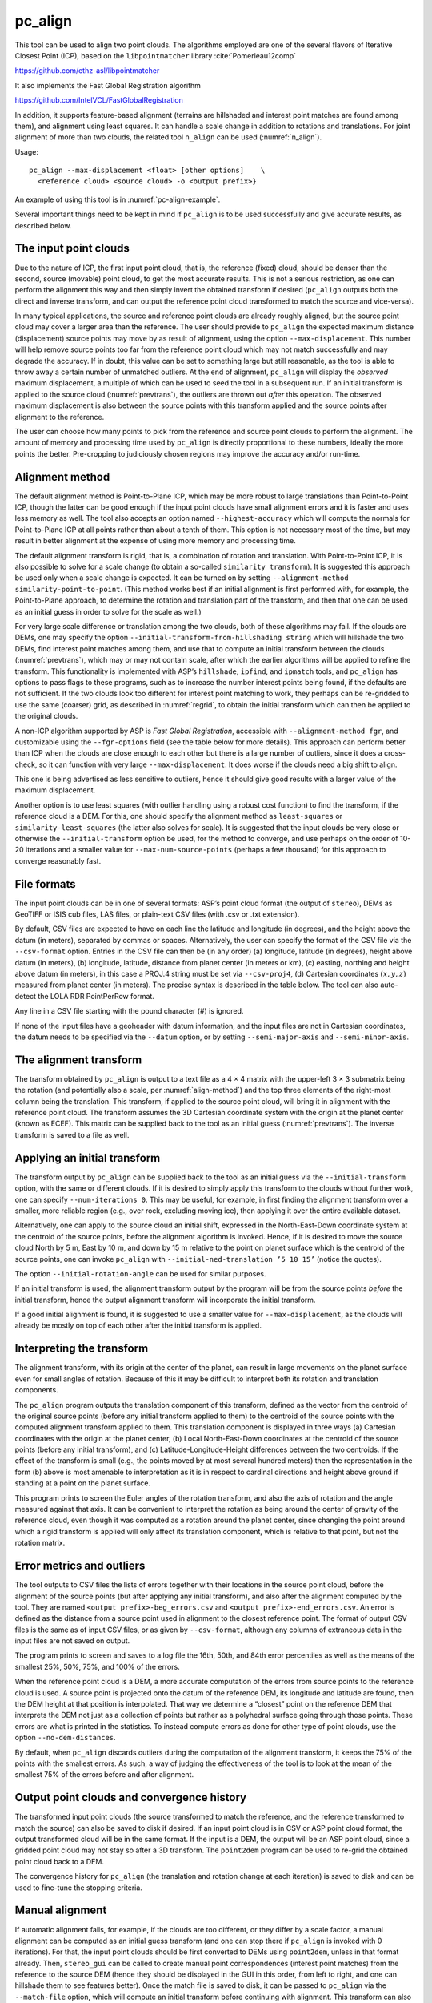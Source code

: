 .. _pc_align:

pc_align
--------

This tool can be used to align two point clouds. The algorithms employed
are one of the several flavors of Iterative Closest Point (ICP), based
on the ``libpointmatcher`` library :cite:`Pomerleau12comp`

https://github.com/ethz-asl/libpointmatcher

It also implements the Fast Global Registration algorithm

https://github.com/IntelVCL/FastGlobalRegistration

In addition, it supports feature-based alignment (terrains are
hillshaded and interest point matches are found among them), and
alignment using least squares. It can handle a scale change in addition
to rotations and translations. For joint alignment of more than two
clouds, the related tool ``n_align`` can be used (:numref:`n_align`).

Usage::

     pc_align --max-displacement <float> [other options]    \
       <reference cloud> <source cloud> -o <output prefix>}

An example of using this tool is in :numref:`pc-align-example`.

Several important things need to be kept in mind if ``pc_align`` is to
be used successfully and give accurate results, as described below.

The input point clouds
~~~~~~~~~~~~~~~~~~~~~~

Due to the nature of ICP, the first input point cloud, that is, the
reference (fixed) cloud, should be denser than the second, source
(movable) point cloud, to get the most accurate results. This is not a
serious restriction, as one can perform the alignment this way and then
simply invert the obtained transform if desired (``pc_align`` outputs
both the direct and inverse transform, and can output the reference
point cloud transformed to match the source and vice-versa).

In many typical applications, the source and reference point clouds are
already roughly aligned, but the source point cloud may cover a larger
area than the reference. The user should provide to ``pc_align`` the
expected maximum distance (displacement) source points may move by as
result of alignment, using the option ``--max-displacement``. This
number will help remove source points too far from the reference point
cloud which may not match successfully and may degrade the accuracy. If
in doubt, this value can be set to something large but still reasonable,
as the tool is able to throw away a certain number of unmatched
outliers. At the end of alignment, ``pc_align`` will display the
*observed* maximum displacement, a multiple of which can be used to seed
the tool in a subsequent run. If an initial transform is applied to the
source cloud (:numref:`prevtrans`), the outliers are thrown
out *after* this operation. The observed maximum displacement is also
between the source points with this transform applied and the source
points after alignment to the reference.

The user can choose how many points to pick from the reference and
source point clouds to perform the alignment. The amount of memory and
processing time used by ``pc_align`` is directly proportional to these
numbers, ideally the more points the better. Pre-cropping to judiciously
chosen regions may improve the accuracy and/or run-time.

.. _align-method:

Alignment method
~~~~~~~~~~~~~~~~

The default alignment method is Point-to-Plane ICP, which may be more
robust to large translations than Point-to-Point ICP, though the latter
can be good enough if the input point clouds have small alignment errors
and it is faster and uses less memory as well. The tool also accepts an
option named ``--highest-accuracy`` which will compute the normals for
Point-to-Plane ICP at all points rather than about a tenth of them. This
option is not necessary most of the time, but may result in better
alignment at the expense of using more memory and processing time.

The default alignment transform is rigid, that is, a combination of
rotation and translation. With Point-to-Point ICP, it is also possible
to solve for a scale change (to obtain a so-called
``similarity transform``). It is suggested this approach be used only
when a scale change is expected. It can be turned on by setting
``--alignment-method similarity-point-to-point``. (This method works
best if an initial alignment is first performed with, for example, the
Point-to-Plane approach, to determine the rotation and translation part
of the transform, and then that one can be used as an initial guess in
order to solve for the scale as well.)

For very large scale difference or translation among the two clouds,
both of these algorithms may fail. If the clouds are DEMs, one may
specify the option ``--initial-transform-from-hillshading string``
which will hillshade the two DEMs, find interest point matches among
them, and use that to compute an initial transform between the
clouds (:numref:`prevtrans`), which may or may not contain scale,
after which the earlier algorithms will be applied to refine the
transform.  This functionality is implemented with ASP’s ``hillshade``,
``ipfind``, and ``ipmatch`` tools, and ``pc_align`` has options to
pass flags to these programs, such as to increase the number interest
points being found, if the defaults are not sufficient. If the two
clouds look too different for interest point matching to work, they
perhaps can be re-gridded to use the same (coarser) grid, as described
in :numref:`regrid`, to obtain the initial transform which can then
be applied to the original clouds.

A non-ICP algorithm supported by ASP is *Fast Global Registration*,
accessible with ``--alignment-method fgr``, and customizable using the
``--fgr-options`` field (see the table below for more details). This
approach can perform better than ICP when the clouds are close enough to
each other but there is a large number of outliers, since it does a
cross-check, so it can function with very large ``--max-displacement``.
It does worse if the clouds need a big shift to align.

This one is being advertised as less sensitive to outliers, hence it
should give good results with a larger value of the maximum
displacement.

Another option is to use least squares (with outlier handling using a
robust cost function) to find the transform, if the reference cloud is a
DEM. For this, one should specify the alignment method as
``least-squares`` or ``similarity-least-squares`` (the latter also
solves for scale). It is suggested that the input clouds be very close
or otherwise the ``--initial-transform`` option be used, for the method
to converge, and use perhaps on the order of 10-20 iterations and a
smaller value for ``--max-num-source-points`` (perhaps a few thousand)
for this approach to converge reasonably fast.

File formats
~~~~~~~~~~~~

The input point clouds can be in one of several formats: ASP’s point
cloud format (the output of ``stereo``), DEMs as GeoTIFF or ISIS cub
files, LAS files, or plain-text CSV files (with .csv or .txt extension).

By default, CSV files are expected to have on each line the latitude and
longitude (in degrees), and the height above the datum (in meters),
separated by commas or spaces. Alternatively, the user can specify the
format of the CSV file via the ``--csv-format`` option. Entries in the
CSV file can then be (in any order) (a) longitude, latitude (in
degrees), height above datum (in meters), (b) longitude, latitude,
distance from planet center (in meters or km), (c) easting, northing and
height above datum (in meters), in this case a PROJ.4 string must be set
via ``--csv-proj4``, (d) Cartesian coordinates :math:`(x, y, z)`
measured from planet center (in meters). The precise syntax is described
in the table below. The tool can also auto-detect the LOLA RDR
PointPerRow format.

Any line in a CSV file starting with the pound character (#) is ignored.

If none of the input files have a geoheader with datum information, and
the input files are not in Cartesian coordinates, the datum needs to be
specified via the ``--datum`` option, or by setting
``--semi-major-axis`` and ``--semi-minor-axis``.

.. _alignmenttransform:

The alignment transform
~~~~~~~~~~~~~~~~~~~~~~~

The transform obtained by ``pc_align`` is output to a text file as
a 4 |times| 4 matrix with the upper-left 3 |times| 3 submatrix being
the rotation (and potentially also a scale, per :numref:`align-method`)
and the top three elements of the right-most column being the
translation. This transform, if applied to the source point cloud,
will bring it in alignment with the reference point cloud.  The
transform assumes the 3D Cartesian coordinate system with the origin
at the planet center (known as ECEF). This matrix can be supplied
back to the tool as an initial guess (:numref:`prevtrans`). The
inverse transform is saved to a file as well.

.. _prevtrans:

Applying an initial transform
~~~~~~~~~~~~~~~~~~~~~~~~~~~~~

The transform output by ``pc_align`` can be supplied back to the tool as
an initial guess via the ``--initial-transform`` option, with the same
or different clouds. If it is desired to simply apply this transform to
the clouds without further work, one can specify ``--num-iterations 0``.
This may be useful, for example, in first finding the alignment
transform over a smaller, more reliable region (e.g., over rock,
excluding moving ice), then applying it over the entire available
dataset.

Alternatively, one can apply to the source cloud an initial shift,
expressed in the North-East-Down coordinate system at the centroid of
the source points, before the alignment algorithm is invoked. Hence, if
it is desired to move the source cloud North by 5 m, East by 10 m, and
down by 15 m relative to the point on planet surface which is the
centroid of the source points, one can invoke ``pc_align`` with
``--initial-ned-translation ’5 10 15’`` (notice the quotes).

The option ``--initial-rotation-angle`` can be used for similar
purposes.

If an initial transform is used, the alignment transform output by the
program will be from the source points *before* the initial transform,
hence the output alignment transform will incorporate the initial
transform.

If a good initial alignment is found, it is suggested to use a smaller
value for ``--max-displacement``, as the clouds will already be mostly
on top of each other after the initial transform is applied.

Interpreting the transform
~~~~~~~~~~~~~~~~~~~~~~~~~~

The alignment transform, with its origin at the center of the planet,
can result in large movements on the planet surface even for small
angles of rotation. Because of this it may be difficult to interpret
both its rotation and translation components.

The ``pc_align`` program outputs the translation component of this
transform, defined as the vector from the centroid of the original
source points (before any initial transform applied to them) to the
centroid of the source points with the computed alignment transform
applied to them. This translation component is displayed in three ways
(a) Cartesian coordinates with the origin at the planet center, (b)
Local North-East-Down coordinates at the centroid of the source points
(before any initial transform), and (c) Latitude-Longitude-Height
differences between the two centroids. If the effect of the transform is
small (e.g., the points moved by at most several hundred meters) then
the representation in the form (b) above is most amenable to
interpretation as it is in respect to cardinal directions and height
above ground if standing at a point on the planet surface.

This program prints to screen the Euler angles of the rotation
transform, and also the axis of rotation and the angle measured against
that axis. It can be convenient to interpret the rotation as being
around the center of gravity of the reference cloud, even though it was
computed as a rotation around the planet center, since changing the
point around which a rigid transform is applied will only affect its
translation component, which is relative to that point, but not the
rotation matrix.

Error metrics and outliers
~~~~~~~~~~~~~~~~~~~~~~~~~~

The tool outputs to CSV files the lists of errors together with their
locations in the source point cloud, before the alignment of the source
points (but after applying any initial transform), and also after the
alignment computed by the tool. They are named
``<output prefix>-beg_errors.csv`` and
``<output prefix>-end_errors.csv``. An error is defined as the distance
from a source point used in alignment to the closest reference point.
The format of output CSV files is the same as of input CSV files, or as
given by ``--csv-format``, although any columns of extraneous data in
the input files are not saved on output.

The program prints to screen and saves to a log file the 16th, 50th, and
84th error percentiles as well as the means of the smallest 25%, 50%,
75%, and 100% of the errors.

When the reference point cloud is a DEM, a more accurate computation of
the errors from source points to the reference cloud is used. A source
point is projected onto the datum of the reference DEM, its longitude
and latitude are found, then the DEM height at that position is
interpolated. That way we determine a “closest” point on the reference
DEM that interprets the DEM not just as a collection of points but
rather as a polyhedral surface going through those points. These errors
are what is printed in the statistics. To instead compute errors as done
for other type of point clouds, use the option ``--no-dem-distances``.

By default, when ``pc_align`` discards outliers during the computation
of the alignment transform, it keeps the 75% of the points with the
smallest errors. As such, a way of judging the effectiveness of the tool
is to look at the mean of the smallest 75% of the errors before and
after alignment.

Output point clouds and convergence history
~~~~~~~~~~~~~~~~~~~~~~~~~~~~~~~~~~~~~~~~~~~

The transformed input point clouds (the source transformed to match the
reference, and the reference transformed to match the source) can also
be saved to disk if desired. If an input point cloud is in CSV or ASP
point cloud format, the output transformed cloud will be in the same
format. If the input is a DEM, the output will be an ASP point cloud,
since a gridded point cloud may not stay so after a 3D transform. The
``point2dem`` program can be used to re-grid the obtained point cloud
back to a DEM.

The convergence history for ``pc_align`` (the translation and rotation
change at each iteration) is saved to disk and can be used to fine-tune
the stopping criteria.

.. _manual-align:

Manual alignment
~~~~~~~~~~~~~~~~

If automatic alignment fails, for example, if the clouds are too
different, or they differ by a scale factor, a manual alignment can be
computed as an initial guess transform (and one can stop there if
``pc_align`` is invoked with 0 iterations). For that, the input point
clouds should be first converted to DEMs using ``point2dem``, unless in
that format already. Then, ``stereo_gui`` can be called to create manual
point correspondences (interest point matches) from the reference to the
source DEM (hence they should be displayed in the GUI in this order,
from left to right, and one can hillshade them to see features better).
Once the match file is saved to disk, it can be passed to ``pc_align``
via the ``--match-file`` option, which will compute an initial transform
before continuing with alignment. This transform can also be used for
non-DEM clouds once it is found using DEMs obtained from those clouds.

.. _regrid:

Creating a point cloud from a DEM
~~~~~~~~~~~~~~~~~~~~~~~~~~~~~~~~~

Given a DEM, if one invokes ``pc_align`` as follows::

    pc_align dem.tif dem.tif --max-displacement -1 --num-iterations 0 \
       --save-transformed-source-points -o run/run

this will create a point cloud out of the DEM. This cloud can then be
re-gridded using ``point2dem`` at a lower resolution or with a different
projection.

.. _ba_pc_align:

Applying the pc_align transform to cameras
~~~~~~~~~~~~~~~~~~~~~~~~~~~~~~~~~~~~~~~~~~

If ``pc_align`` is used to align a DEM obtained with ASP to a
preexisting reference DEM, the obtained alignment transform can be
applied to the cameras used to create the ASP DEM, so the cameras then
become aligned with the pre-existing DEM. That is accomplished by
running bundle adjustment with zero iterations and the option
``--initial-transform``.

To go in more detail, if the reference DEM is ``ref.tif``, and the 
ASP DEM is obtained by running::

    parallel_stereo left.tif right.tif left.xml right.xml output/run
    point2dem output/run-PC.tif

and the ASP DEM ``output/run-DEM.tif`` is aligned to the reference
DEM as::

    pc_align --max-displacement 1000 ref.tif output/run-DEM.tif \
      -o align/run

then the alignment is applied to cameras the following way::

    bundle_adjust left.tif right.tif left.xml right.xml \
      --initial-transform align/run-transform.txt       \
      --num-iterations 0 -o ba_align/run

This should create the adjusted cameras incorporating the alignment
transform::

     ba_align/run-left.adjust, ba_align/run-right.adjust


As an application, the cameras can now be mapprojected onto the 
reference DEM, hopefully with no registration error as::

    mapproject ref.tif left.tif left_map.tif \
      --bundle-adjust-prefix ba_align/run

and in the same way for the right image.
    
If, however, the initial stereo was done with cameras that already
were bundle adjusted, so the stereo command had the option::

  --bundle-adjust-prefix initial_ba/run

we need to integrate those initial adjustments with this alignment
transform. To do that, run the slightly modified command::

    bundle_adjust left.tif right.tif left.xml right.xml \
      --initial-transform align/run-transform.txt       \
      --input-adjustments-prefix initial_ba/run         \
      --num-iterations 0 -o ba_align/run


Here zero iterations were used since it was desired to only apply
pre-existing transforms rather than again optimize the cameras, when
the camera will further move.

Troubleshooting
~~~~~~~~~~~~~~~

Remember that filtering is applied only to the source point cloud. If
you have an input cloud with a lot of noise, make sure it is being used
as the source cloud.

If you are not getting good results with ``pc_align``, something that
you can try is to convert an input point cloud into a smoothed DEM. Use
``point2dem`` to do this and set ``--search-radius-factor`` if needed to
fill in holes in the DEM. For some input data this can significantly
improve alignment accuracy.

Command-line options for pc_align
~~~~~~~~~~~~~~~~~~~~~~~~~~~~~~~~~
--num-iterations <integer (default: 1000)>
    Maximum number of iterations.

--max-displacement <float>
    Maximum expected displacement of source points as result of
    alignment, in meters (after the initial guess transform is
    applied to the source points).  Used for removing gross outliers
    in the source (movable) point cloud.

-o, --output-prefix <filename>
    Specify the output file prefix.

--outlier-ratio <float (default: 0.75)>
    Fraction of source (movable) points considered inliers (after
    gross outliers further than max-displacement from reference
    points are removed).

--max-num-reference-points <integer (default: 10^8)>
    Maximum number of (randomly picked) reference points to use.

--max-num-source-points <integer (default: 10^5)>
    Maximum number of (randomly picked) source points to use (after
    discarding gross outliers).

--alignment-method <string (default: point-to-plane)>
    The type of iterative closest point method to use.  Choices: point-to-plane,
    point-to-point, similarity-point-to-point, fgr, least-squares,
    similarity-least-squares

--highest-accuracy
    Compute with highest accuracy for point-to-plane (can be much slower).

--datum <string>
    Sets the datum for CSV files.
    Options:

    * WGS_1984
    * D_MOON (1,737,400 meters)
    * D_MARS (3,396,190 meters)
    * MOLA (3,396,000 meters)
    * NAD83
    * WGS72
    * NAD27
    * Earth (alias for WGS_1984)
    * Mars (alias for D_MARS)
    * Moon (alias for D_MOON)

--semi-major-axis <float>
    Explicitly set the datum semi-major axis in meters.

--semi-minor-axis <float>
    Explicitly set the datum semi-minor axis in meters.

--csv-format <string>
    Specify the format of input CSV files as a list of entries
    column_index:column_type (indices start from 1).  Examples:
    ``1:x 2:y 3:z`` (a Cartesian coordinate system with origin at
    planet center is assumed, with the units being in meters),
    ``5:lon 6:lat 7:radius_m`` (longitude and latitude are in degrees,
    the radius is measured in meters from planet center),
    ``3:lat 2:lon 1:height_above_datum``,
    ``1:easting 2:northing 3:height_above_datum``
    (need to set ``--csv-proj4``; the height above datum is in
    meters). Can also use radius_km for column_type, when it is
    again measured from planet center.

--csv-proj4 <string>
    The PROJ.4 string to use to interpret the entries in input CSV
    files, if those files contain Easting and Northing fields.

--compute-translation-only
    Compute the transform from source to reference point cloud as
    a translation only (no rotation).

--save-transformed-source-points
    Apply the obtained transform to the source points so they match
    the reference points and save them.

--save-inv-transformed-reference-points
    Apply the inverse of the obtained transform to the reference
    points so they match the source points and save them.

--initial-transform <string>
    The file containing the transform to be used as an initial
    guess. It can come from a previous run of the tool.

--initial-ned-translation <string>
    Initialize the alignment transform based on a translation with
    this vector in the North-East-Down coordinate system around the
    centroid of the reference points. Specify it in quotes, separated
    by spaces or commas.

--initial-rotation-angle <double (default: 0.0)>
    Initialize the alignment transform as the rotation with this angle
    (in degrees) around the axis going from the planet center to the
    centroid of the point cloud. If ``--initial-ned-translation`` is
    also specified, the translation gets applied after the rotation.

--initial-transform-from-hillshading <string>
    If both input clouds are DEMs, find interest point matches among
    their hillshaded versions, and use them to compute an initial
    transform to apply to the source cloud before proceeding with
    alignment.  Specify here the type of transform, as one of:
    'similarity' (rotation + translation + scale), 'rigid' (rotation
    + translation) or 'translation'.

--hillshade-options
    Options to pass to the ``hillshade`` program when computing the
    transform from hillshading. Default: 
    ``--azimuth 300 --elevation 20 --align-to-georef``.

--ipfind-options
    Options to pass to the ``ipfind`` program when computing the
    transform from hillshading. Default: ``--ip-per-image 1000000
    --interest-operator sift --descriptor-generator sift``

--ipmatch-options
    Options to pass to the ``ipmatch`` program when computing the
    transform from hillshading. Default: ``--inlier-threshold 100
    --ransac-iterations 10000 --ransac-constraint similarity``

--match-file
    Compute an initial transform from the source to the reference
    point cloud using manually selected point correspondences
    (obtained for example using stereo_gui). The type of transform
    can be set via ``--initial-transform-from-hillshading string``

--initial-transform-outlier-removal-params <pct factor (default: 75.0 3.0)>
    When computing an initial transform based on features, either
    via the ``--initial-transform-from-hillshading`` or ``--match-file``
    options, remove outliers when this transform is applied by
    excluding the errors larger than this percentile times this
    factor.

--fgr-options
    Options to pass to the Fast Global Registration algorithm, if
    used. Default: ``div_factor: 1.4 use_absolute_scale: 0
    max_corr_dist: 0.025 iteration_number: 100 tuple_scale: 0.95
    tuple_max_cnt: 10000``

--diff-rotation-error <float (default: 10^{-8})>
    Change in rotation amount below which the algorithm will stop
    (if translation error is also below bound), in degrees.

--diff-translation-error <float (default: 10^{-3})>
    Change in translation amount below which the algorithm will
    stop (if rotation error is also below bound), in meters.

--no-dem-distances
    For reference point clouds that are DEMs, don’t take advantage
    of the fact that it is possible to interpolate into this DEM
    when finding the closest distance to it from a point in the
    source cloud (the text above has more detailed information).

--config-file <file.yaml>
    This is an advanced option. Read the alignment parameters from
    a configuration file, in the format expected by libpointmatcher,
    over-riding the command-line options.

--threads <integer (default: 0)>
    Set the number threads to use. 0 means use the default as set
    by OpenMP. Only some parts of the algorithm are multi-threaded.

-h, --help 
    Display the help message.

.. |times| unicode:: U+00D7 .. MULTIPLICATION SIGN
